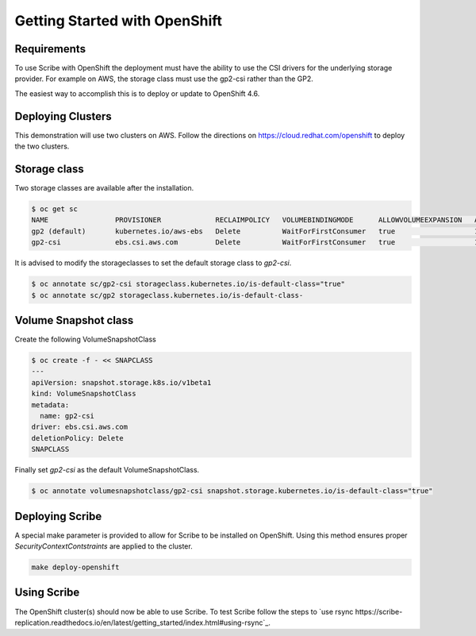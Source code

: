 ==============================
Getting Started with OpenShift
==============================


Requirements
============
To use Scribe with OpenShift the deployment must have the ability to use the CSI drivers for the underlying storage provider. For example on AWS, the storage class must use the gp2-csi rather than the GP2.

The easiest way to accomplish this is to deploy or update to OpenShift 4.6.

Deploying Clusters
==================
This demonstration will use two clusters on AWS. Follow the directions on https://cloud.redhat.com/openshift to deploy the two clusters.

Storage class
=============
Two storage classes are available after the installation.

.. code-block:: bash
   
   $ oc get sc
   NAME                PROVISIONER             RECLAIMPOLICY   VOLUMEBINDINGMODE      ALLOWVOLUMEEXPANSION   AGE
   gp2 (default)       kubernetes.io/aws-ebs   Delete          WaitForFirstConsumer   true                   179m
   gp2-csi             ebs.csi.aws.com         Delete          WaitForFirstConsumer   true                   179m


It is advised to modify the storageclasses to set the default storage class to *gp2-csi*.

.. code-block:: bash

   $ oc annotate sc/gp2-csi storageclass.kubernetes.io/is-default-class="true"
   $ oc annotate sc/gp2 storageclass.kubernetes.io/is-default-class-


Volume Snapshot class
=====================
Create the following VolumeSnapshotClass

.. code-block:: bash

   $ oc create -f - << SNAPCLASS
   ---
   apiVersion: snapshot.storage.k8s.io/v1beta1
   kind: VolumeSnapshotClass
   metadata:
     name: gp2-csi
   driver: ebs.csi.aws.com
   deletionPolicy: Delete
   SNAPCLASS

Finally set *gp2-csi* as the default VolumeSnapshotClass.

.. code-block:: bash
   
   $ oc annotate volumesnapshotclass/gp2-csi snapshot.storage.kubernetes.io/is-default-class="true"


Deploying Scribe
================
A special make parameter is provided to allow for Scribe to be installed
on OpenShift. Using this method ensures proper *SecurityContextContstraints*
are applied to the cluster.

.. code-block:: bash

   make deploy-openshift

Using Scribe
===========
The OpenShift cluster(s) should now be able to use Scribe. To test Scribe
follow the steps to `use rsync https://scribe-replication.readthedocs.io/en/latest/getting_started/index.html#using-rsync`_.
